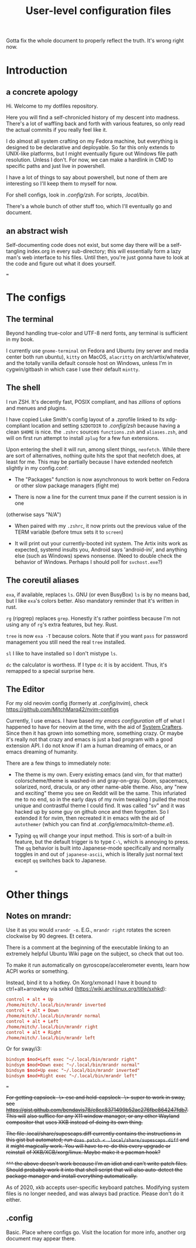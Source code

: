#+TITLE: User-level configuration files

Gotta fix the whole document to properly reflect the truth. It's wrong right
now.

* Introduction
** a concrete apology

Hi. Welcome to my dotfiles repository.

Here you will find a self-chronicled history of my descent into madness. There's
a lot of waffling back and forth with various features, so only read the actual
commits if you really feel like it.

I do almost all system crafting on my Fedora machine, but everything is designed
to be declarative and deployable. So far this only extends to UNIX-like
platforms, but I might eventually figure out Windows file path resolution.
Unless I don't. For now, we can make a hardlink in CMD to specific paths and
just live in powershell.

I have a lot of things to say about powershell, but none of them are interesting
so I'll keep them to myself for now.

For shell configs, look in [[.config/zsh]]. For scripts, [[.local/bin]].

There's a whole bunch of other stuff too, which I'll eventually go and document.

** an abstract wish

Self-documenting code does not exist, but some day there will be a self-tangling
index.org in every sub-directory; this will essentially form a lazy man's web
interface to his files. Until then, you're just gonna have to look at the code
and figure out what it does yourself.

===
* The configs
** The terminal

Beyond handling true-color and UTF-8 nerd fonts, any terminal is sufficient in
my book.

I currently use ~gnome-terminal~ on Fedora and Ubuntu (my server and media
center both run ubuntu), ~kitty~ on MacOS, ~alacritty~ on arch/artix/whatever,
and the totally vanilla default console host on Windows, unless I'm in
cygwin/gitbash in which case I use their default ~mintty~.

** The shell

I run ZSH. It's decently fast, POSIX compliant, and has /zillions/ of options
and menues and plugins.

I have copied Luke Smith's config layout of a .zprofile linked to its
xdg-compliant location and setting ~$ZDOTDIR~ to [[.config/zsh]] because having
a clean ~$HOME~ is nice. the ~.zshrc~ sources ~functions.zsh~ and ~aliases.zsh~,
and will on first run attempt to install ~zplug~ for a few fun extensions.

Upon entering the shell it will run, among silent things, ~neofetch~. While
there are sort of alternatives, nothing quite hits the spot that neofetch does,
at least for me. This may be partially because I have extended neofetch slightly
in my config.conf:

- The "Packages" function is now asynchronous to work better on Fedora or other
  slow package managers (fight me)

- There is now a line for the current tmux pane if the current session is in one
(otherwise says "N/A")

- When paired with my ~.zshrc~, it now prints out the previous value of the TERM
  variable (before tmux sets it to ~screen~)

- It will print out your currently-booted init system. The Artix inits work as
  expected, systemd insults you, Android says 'android-ini', and anything else
  (such as Windows) spews nonsense. (Need to double check the behavior of Windows.
  Perhaps I should poll for ~svchost.exe~?)

** The coreutil aliases

~exa~, if available, replaces ~ls~. GNU (or even BusyBox) ~ls~ is by no means
bad, but I like ~exa~'s colors better. Also mandatory reminder that it's written
in rust.

~rg~ (ripgrep) replaces ~grep~. Honestly it's rather pointless because I'm not
using any of ~rg~'s extra features, but hey. Rust.

~tree~ is now ~exa -T~ because colors. Note that if you want ~pass~ for password
management you still need the real ~tree~ installed.

~sl~ I like to have installed so I don't mistype ~ls~.

~dc~ the calculator is worthess. If I type ~dc~ it is by accident. Thus, it's
remapped to a special surprise here.

** The Editor

For my old neovim config (formerly at [[.config/nvim]]), check
https://github.com/MitchMarq42/nvim-configs

Currently, I use emacs. I have based [[.config/emacs][my emacs configuration]]
off of what I happened to have for neovim at the time, with the aid of
[[https://systemcrafters.net][System Crafters]]. Since then it has grown into
something more, something crazy. Or maybe it's really not that crazy and emacs
is just a bad program with a good extension API. I do not know if I am a human
dreaming of emacs, or an emacs dreaming of humanity.

There are a few things to immediately note:

- The theme is my own. Every existing emacs (and vim, for that matter)
  colorscheme/theme is washed-in and gray-on-gray. Doom, spacemacs, solarized,
  nord, dracula, or any other name-able theme. Also, any "new and exciting"
  theme you see on Reddit will be the same. This infuriated me to no end, so in
  the early days of my nvim tweaking I pulled the most unique and contrastful
  theme I could find. It was called "sv" and it was hacked up by some guy on
  github once and then forgotten. So I extended it for nvim, then recreated it
  in emacs with the aid of ~autothemer~ (which you can find at
  [[.config/emacs/mitch-theme.el]]).

- Typing ~qq~ will change your input method. This is sort-of a built-in feature,
  but the default trigger is to type ~C-\~, which is annoying to press. The ~qq~
  behavior is built into Japanese-mode specifically and normally toggles in and
  out of ~japanese-ascii~, which is literally just normal text except ~qq~
  switches back to Japanese.

  ===

* Other things
** Notes on mrandr:

Use it as you would =xrandr -o=. E.G., =mrandr right= rotates the screen
clockwise by 90 degrees. Et cetera.

There is a comment at the beginning of the executable linking to an extremely
helpful Ubuntu Wiki page on the subject, so check that out too.

To make it run automatically on gyroscope/accelerometer events, learn how ACPI
works or something.

Instead, bind it to a hotkey. On Xorg/xmonad I have it bound to
ctrl+alt+arrowkey via sxhkd (https://wiki.archlinux.org/title/sxhkd):

#+begin_src conf
  control + alt + Up
  /home/mitch/.local/bin/mrandr inverted
  control + alt + Down
  /home/mitch/.local/bin/mrandr normal
  control + alt + Left
  /home/mitch/.local/bin/mrandr right
  control + alt + Right
  /home/mitch/.local/bin/mrandr left
#+end_src

Or for sway/i3:

#+begin_src conf
  bindsym $mod+Left exec "~/.local/bin/mrandr right"
  bindsym $mod+Down exec "~/.local/bin/mrandr normal"
  bindsym $mod+Up exec "~/.local/bin/mrandr inverted"
  bindsym $mod+Right exec "~/.local/bin/mrandr left"
#+end_src

===

+For getting capslock -\> esc and held-capslock -\> super to work in sway, see+
+https://gist.github.com/bendavis78/e8cc8371499b52ac276fbe864247fdb7. This will+
+also suffice for any X11 window manager, or any other Wayland compositor that+
+uses XKB instead of doing its own thing.+

+The file .local/share/supescaps.diff currently contains the instructions in+
+this gist but automated; run =doas patch < .local/share/supescaps.diff= and it+
+might magically work. You will have to re-do this every upgrade or reinstall+
+of XKB/XCB/xorg/linux. Maybe make it a pacman hook?+

+^^^ the above doesn't work because I'm an idiot and can't write patch files.+
+Should probably work it into that shell script that will also auto-detect the+
+package manager and install everything automatically.+

As of 2020, xkb accepts user-specific keyboard patches. Modifying system files
is no longer needed, and was always bad practice. Please don't do it either.

** .config

Basic. Place where configs go. Visit the location for more info, another org
document may appear there.
